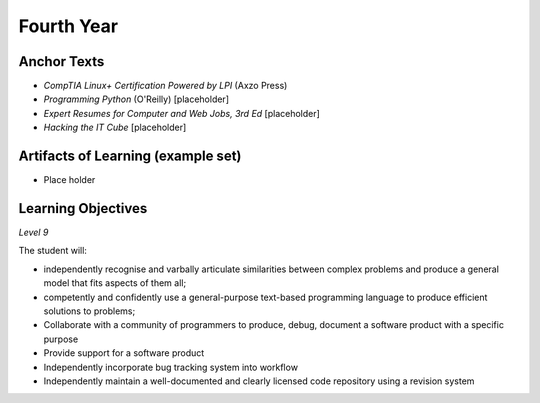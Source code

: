 ===========
Fourth Year
===========


Anchor Texts
------------

* *CompTIA Linux+ Certification Powered by LPI* (Axzo Press)
* *Programming Python* (O'Reilly) [placeholder]
* *Expert Resumes for Computer and Web Jobs, 3rd Ed* [placeholder]
* *Hacking the IT Cube* [placeholder]

Artifacts of Learning (example set)
-----------------------------------

* Place holder

Learning Objectives
-------------------

*Level 9*

The student will:

* independently recognise and varbally articulate similarities between complex problems and produce a general model that fits aspects of them all;
* competently and confidently use a general-purpose text-based programming language to produce efficient solutions to problems;
* Collaborate with a community of programmers to produce, debug, document a software product with a specific purpose
* Provide support for a software product
* Independently incorporate bug tracking system into workflow
* Independently maintain a well-documented and clearly licensed code repository using a revision system
